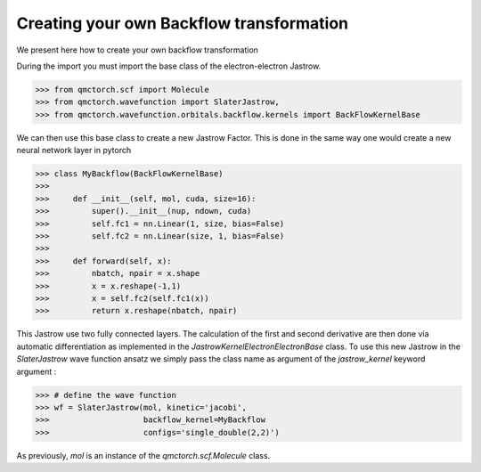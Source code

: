 Creating your own Backflow transformation
==============================================

We present here how to create your own backflow transformation

During the import you must import the base class of the electron-electron Jastrow.

>>> from qmctorch.scf import Molecule
>>> from qmctorch.wavefunction import SlaterJastrow,
>>> from qmctorch.wavefunction.orbitals.backflow.kernels import BackFlowKernelBase


We can then use this base class to create a new Jastrow Factor. This is done in the same way one would create a new neural network layer in pytorch

>>> class MyBackflow(BackFlowKernelBase)
>>>
>>>     def __init__(self, mol, cuda, size=16):
>>>         super().__init__(nup, ndown, cuda)
>>>         self.fc1 = nn.Linear(1, size, bias=False)
>>>         self.fc2 = nn.Linear(size, 1, bias=False)
>>>
>>>     def forward(self, x):
>>>         nbatch, npair = x.shape
>>>         x = x.reshape(-1,1)
>>>         x = self.fc2(self.fc1(x))
>>>         return x.reshape(nbatch, npair)

This Jastrow use two fully connected layers. The calculation of the first and second derivative are then done via automatic differentiation
as implemented in the `JastrowKernelElectronElectronBase` class.
To use this new Jastrow in the `SlaterJastrow` wave function ansatz we simply pass the class name as argument of the `jastrow_kernel` keyword argument :

>>> # define the wave function
>>> wf = SlaterJastrow(mol, kinetic='jacobi',
>>>                    backflow_kernel=MyBackflow
>>>                    configs='single_double(2,2)')

As previously, `mol` is an instance of the `qmctorch.scf.Molecule` class.